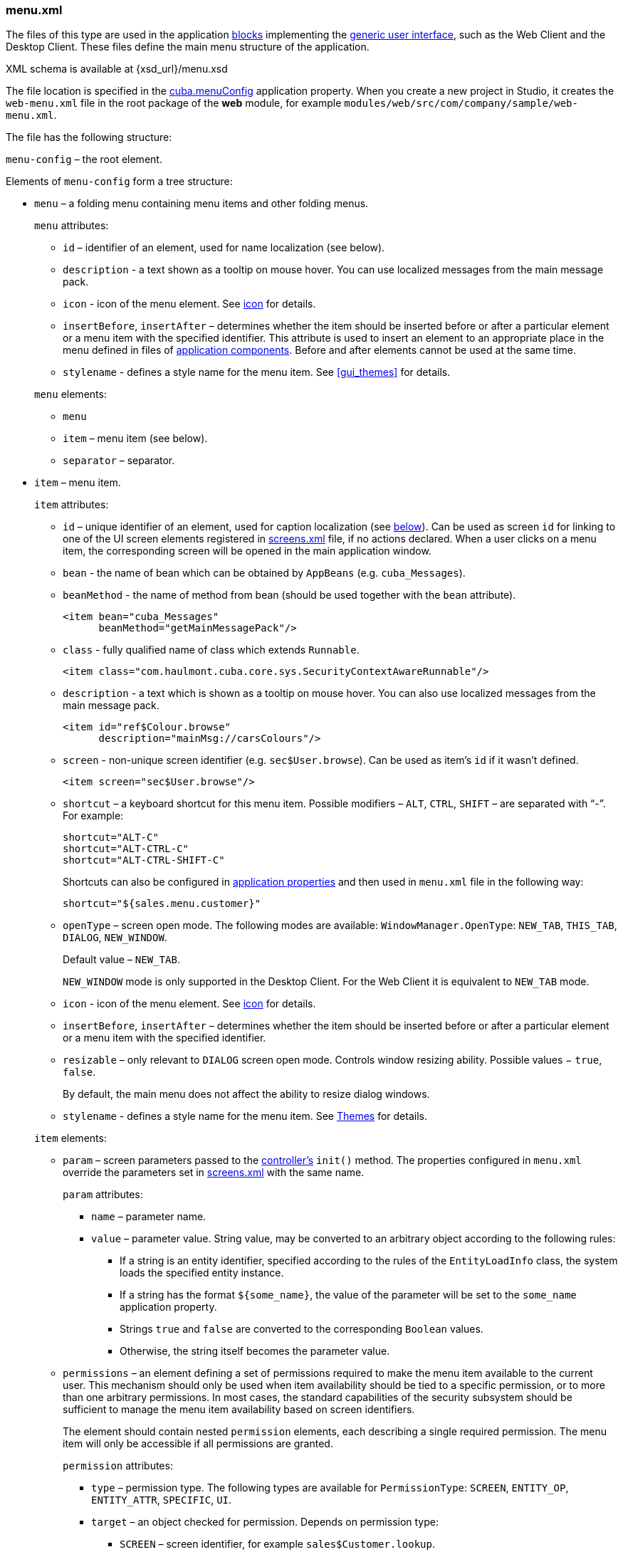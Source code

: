 :sourcesdir: ../../../source

[[menu.xml]]
=== menu.xml

The files of this type are used in the application <<app_tiers,blocks>> implementing the <<gui_framework,generic user interface>>, such as the Web Client and the Desktop Client. These files define the main menu structure of the application.

XML schema is available at {xsd_url}/menu.xsd

The file location is specified in the <<cuba.menuConfig,cuba.menuConfig>> application property. When you create a new project in Studio, it creates the `web-menu.xml` file in the root package of the *web* module, for example `modules/web/src/com/company/sample/web-menu.xml`.

The file has the following structure:

`menu-config` – the root element.

Elements of `menu-config` form a tree structure:

* `menu` – a folding menu containing menu items and other folding menus.
+
--
`menu` attributes:

** `id` – identifier of an element, used for name localization (see below).

** `description` - a text shown as a tooltip on mouse hover. You can use localized messages from the main message pack.

** `icon` - icon of the menu element. See <<gui_attr_icon,icon>> for details.

** `insertBefore`, `insertAfter` – determines whether the item should be inserted before or after a particular element or a menu item with the specified identifier. This attribute is used to insert an element to an appropriate place in the menu defined in files of <<app_components,application components>>. Before and after elements cannot be used at the same time.

** `stylename` - defines a style name for the menu item. See <<gui_themes>> for details.

`menu` elements:

** `menu`

** `item` – menu item (see below).

** `separator` – separator.
--

* `item` – menu item.
+
--
`item` attributes:

** `id` – unique identifier of an element, used for caption localization (see <<menu.xml_localized,below>>). Can be used as screen `id` for linking to one of the UI screen elements registered in <<screens.xml,screens.xml>> file, if no actions declared. When a user clicks on a menu item, the corresponding screen will be opened in the main application window.

** `bean` - the name of bean which can be obtained by `AppBeans` (e.g. `cuba_Messages`).

** `beanMethod` - the name of method from bean (should be used together with the `bean` attribute).
+
[source, xml]
----
<item bean="cuba_Messages"
      beanMethod="getMainMessagePack"/>
----

** `class` - fully qualified name of class which extends `Runnable`.
+
[source, xml]
----
<item class="com.haulmont.cuba.core.sys.SecurityContextAwareRunnable"/>
----

** `description` - a text which is shown as a tooltip on mouse hover. You can also use localized messages from the main message pack.
+
[source, xml]
----
<item id="ref$Colour.browse"
      description="mainMsg://carsColours"/>
----

** `screen` - non-unique screen identifier (e.g. `sec$User.browse`). Can be used as item's `id` if it wasn't defined.
+
[source, xml]
----
<item screen="sec$User.browse"/>
----

** `shortcut` – a keyboard shortcut for this menu item. Possible modifiers – `ALT`, `CTRL`, `SHIFT` – are separated with "`-`". For example:
+
[source, properties]
----
shortcut="ALT-C"
shortcut="ALT-CTRL-C"
shortcut="ALT-CTRL-SHIFT-C"
----
+
Shortcuts can also be configured in <<app_properties,application properties>> and then used in `menu.xml` file in the following way:
+
[source, properties]
----
shortcut="${sales.menu.customer}"
----

** `openType` – screen open mode. The following modes are available: `WindowManager.OpenType`: `++NEW_TAB++`, `++THIS_TAB++`, `DIALOG`, `++NEW_WINDOW++`.
+
Default value – `++NEW_TAB++`.
+
`++NEW_WINDOW++` mode is only supported in the Desktop Client. For the Web Client it is equivalent to `++NEW_TAB++` mode.

** `icon` - icon of the menu element. See <<gui_attr_icon,icon>> for details.

** `insertBefore`, `insertAfter` – determines whether the item should be inserted before or after a particular element or a menu item with the specified identifier.

** `resizable` – only relevant to `DIALOG` screen open mode. Controls window resizing ability. Possible values − `true`, `false`.
+
By default, the main menu does not affect the ability to resize dialog windows.

** `stylename` - defines a style name for the menu item. See <<gui_themes,Themes>> for details.

`item` elements:

** `param` – screen parameters passed to the <<screen_controller,controller's>> `init()` method. The properties configured in `menu.xml` override the parameters set in <<screen_xml,screens.xml>> with the same name.
+
`param` attributes:

*** `name` – parameter name.

*** `value` – parameter value. String value, may be converted to an arbitrary object according to the following rules:

**** If a string is an entity identifier, specified according to the rules of the `EntityLoadInfo` class, the system loads the specified entity instance.

**** If a string has the format `++${some_name}++`, the value of the parameter will be set to the `some_name` application property.

**** Strings `true` and `false` are converted to the corresponding `Boolean` values.

**** Otherwise, the string itself becomes the parameter value.

** `permissions` – an element defining a set of permissions required to make the menu item available to the current user. This mechanism should only be used when item availability should be tied to a specific permission, or to more than one arbitrary permissions. In most cases, the standard capabilities of the security subsystem should be sufficient to manage the menu item availability based on screen identifiers.
+
The element should contain nested `permission` elements, each describing a single required permission. The menu item will only be accessible if all permissions are granted.
+
`permission` attributes:

*** `type` – permission type. The following types are available for `PermissionType`: `SCREEN`, `++ENTITY_OP++`, `++ENTITY_ATTR++`, `SPECIFIC`, `UI`.

*** `target` – an object checked for permission. Depends on permission type:

**** `SCREEN` – screen identifier, for example `sales$Customer.lookup`.

**** `++ENTITY_OP++` – a string formatted as `++{entity_name}:{op}++`, where `{op}` – `read`, `create`, `update`, `delete`. For example: `sales$Customer:create`.

**** `++ENTITY_ATTR++` – a string formatted as `++{entity_name}:{attribute}++`, for example `sales$Customer:name`.

**** `SPECIFIC` – specific permission identifier, for example `sales.runInvoicing`.

**** `UI` – path to a visual component of a screen.
--

Example of a menu file:

[source, xml]
----
<menu-config xmlns="http://schemas.haulmont.com/cuba/menu.xsd">

  <menu id="sales" insertBefore="administration">
      <item id="sales$Customer.lookup"/>
      <separator/>
      <item id="sales$Order.lookup"/>
  </menu>

</menu-config>
----

[[menu.xml_localized]]
A localized name of a menu element is defined the following way: the `menu-config` prefix with a dot at the end is added to the element identifier; the resulting string is used as a key for the <<main_message_pack,main message pack>>. For example:

[source, properties]
----
menu-config.sales=Sales
menu-config.sales$Customer.lookup=Customers
----

If the `id` is not set, the name of the menu element will be generated from the class name (if the `class` attribute is set) or the bean name and the bean method name (if the `bean` attribute is set), therefore setting the `id` attribute is recommended.

